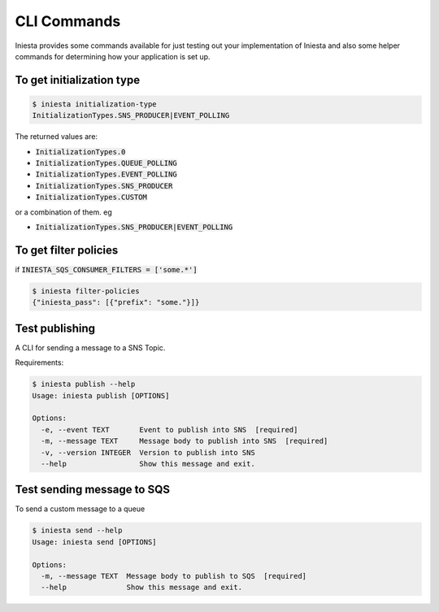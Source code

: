 CLI Commands
=============

Iniesta provides some commands available for just testing
out your implementation of Iniesta and also some helper
commands for determining how your application is set up.


To get initialization type
---------------------------

.. code-block:: bash

    $ iniesta initialization-type
    InitializationTypes.SNS_PRODUCER|EVENT_POLLING

The returned values are:

- :code:`InitializationTypes.0`
- :code:`InitializationTypes.QUEUE_POLLING`
- :code:`InitializationTypes.EVENT_POLLING`
- :code:`InitializationTypes.SNS_PRODUCER`
- :code:`InitializationTypes.CUSTOM`

or a combination of them. eg

- :code:`InitializationTypes.SNS_PRODUCER|EVENT_POLLING`


To get filter policies
-----------------------

if :code:`INIESTA_SQS_CONSUMER_FILTERS = ['some.*']`

.. code-block:: bash

    $ iniesta filter-policies
    {"iniesta_pass": [{"prefix": "some."}]}


Test publishing
---------------

A CLI for sending a message to a SNS Topic.

Requirements:

.. code-block:: bash

    $ iniesta publish --help
    Usage: iniesta publish [OPTIONS]

    Options:
      -e, --event TEXT       Event to publish into SNS  [required]
      -m, --message TEXT     Message body to publish into SNS  [required]
      -v, --version INTEGER  Version to publish into SNS
      --help                 Show this message and exit.

Test sending message to SQS
----------------------------

To send a custom message to a queue

.. code-block:: bash

    $ iniesta send --help
    Usage: iniesta send [OPTIONS]

    Options:
      -m, --message TEXT  Message body to publish to SQS  [required]
      --help              Show this message and exit.

